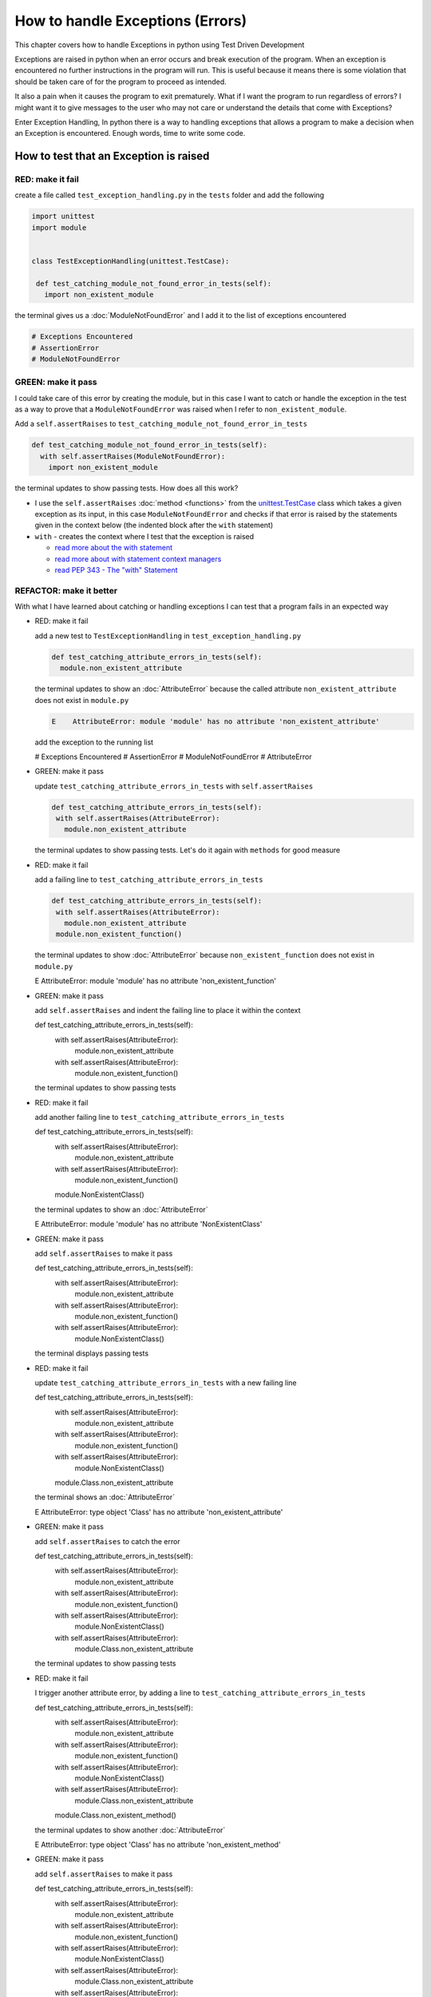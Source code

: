 
How to handle Exceptions (Errors)
=================================

This chapter covers how to handle Exceptions in python using Test Driven Development

Exceptions are raised in python when an error occurs and break execution of the program. When an exception is encountered no further instructions in the program will run.
This is useful because it means there is some violation that should be taken care of for the program to proceed as intended.

It also a pain when it causes the program to exit prematurely. What if I want the program to run regardless of errors? I might want it to give messages to the user who may not care or understand the details that come with Exceptions?

Enter Exception Handling, In python there is a way to handling exceptions that allows a program to make a decision when an Exception is encountered. Enough words, time to write some code.





How to test that an Exception is raised
---------------------------------------

RED: make it fail
^^^^^^^^^^^^^^^^^

create a file called ``test_exception_handling.py`` in the ``tests`` folder and add the following

.. code-block:: python

  import unittest
  import module


  class TestExceptionHandling(unittest.TestCase):

   def test_catching_module_not_found_error_in_tests(self):
     import non_existent_module

the terminal gives us a :doc:`ModuleNotFoundError` and I add it to the list of exceptions encountered

.. code-block:: python

  # Exceptions Encountered
  # AssertionError
  # ModuleNotFoundError

GREEN: make it pass
^^^^^^^^^^^^^^^^^^^

I could take care of this error by creating the module, but in this case I want to catch or handle the exception in the test as a way to prove that a ``ModuleNotFoundError`` was raised when I refer to ``non_existent_module``.

Add a ``self.assertRaises`` to ``test_catching_module_not_found_error_in_tests``

.. code-block:: python

  def test_catching_module_not_found_error_in_tests(self):
    with self.assertRaises(ModuleNotFoundError):
      import non_existent_module

the terminal updates to show passing tests. How does all this work?


* I use the ``self.assertRaises`` :doc:`method <functions>` from the `unittest.TestCase <https://docs.python.org/3/library/unittest.html?highlight=unittest#unittest.TestCase>`_ class which takes a given exception as its input, in this case ``ModuleNotFoundError`` and checks if that error is raised by the statements given in the context below (the indented block after the ``with`` statement)
* ``with`` - creates the context where I test that the exception is raised

  - `read more about the with statement <https://docs.python.org/3/reference/compound_stmts.html?highlight=statement#the-with-statement>`_
  - `read more about with statement context managers <https://docs.python.org/3/reference/datamodel.html#with-statement-context-managers>`_
  - `read PEP 343 - The "with" Statement <https://peps.python.org/pep-0343/>`_


REFACTOR: make it better
^^^^^^^^^^^^^^^^^^^^^^^^

With what I have learned about catching or handling exceptions I can test that a program fails in an expected way

* RED: make it fail

  add a new test to ``TestExceptionHandling`` in ``test_exception_handling.py``

  .. code-block:: python

   def test_catching_attribute_errors_in_tests(self):
     module.non_existent_attribute

  the terminal updates to show an :doc:`AttributeError` because the called attribute ``non_existent_attribute`` does not exist in ``module.py``

  .. code-block:: python

   E    AttributeError: module 'module' has no attribute 'non_existent_attribute'

  add the exception to the running list

  .. code-block:: python

  # Exceptions Encountered
  # AssertionError
  # ModuleNotFoundError
  # AttributeError

* GREEN: make it pass

  update ``test_catching_attribute_errors_in_tests`` with ``self.assertRaises``

  .. code-block:: python

   def test_catching_attribute_errors_in_tests(self):
    with self.assertRaises(AttributeError):
      module.non_existent_attribute

  the terminal updates to show passing tests. Let's do it again with ``methods`` for good measure

* RED: make it fail

  add a failing line to ``test_catching_attribute_errors_in_tests``

  .. code-block:: python

   def test_catching_attribute_errors_in_tests(self):
    with self.assertRaises(AttributeError):
      module.non_existent_attribute
    module.non_existent_function()

  the terminal updates to show :doc:`AttributeError` because ``non_existent_function`` does not exist in ``module.py``

  .. code-block:: python

  E    AttributeError: module 'module' has no attribute 'non_existent_function'

* GREEN: make it pass

  add ``self.assertRaises`` and indent the failing line to place it within the context

  .. code-block:: python

  def test_catching_attribute_errors_in_tests(self):
    with self.assertRaises(AttributeError):
      module.non_existent_attribute
    with self.assertRaises(AttributeError):
      module.non_existent_function()

  the terminal updates to show passing tests

* RED: make it fail

  add another failing line to ``test_catching_attribute_errors_in_tests``

  .. code-block:: python

  def test_catching_attribute_errors_in_tests(self):
    with self.assertRaises(AttributeError):
      module.non_existent_attribute
    with self.assertRaises(AttributeError):
      module.non_existent_function()
    module.NonExistentClass()

  the terminal updates to show an :doc:`AttributeError`

  .. code-block:: python

  E    AttributeError: module 'module' has no attribute 'NonExistentClass'

* GREEN: make it pass

  add ``self.assertRaises`` to make it pass

  .. code-block:: python

  def test_catching_attribute_errors_in_tests(self):
    with self.assertRaises(AttributeError):
      module.non_existent_attribute
    with self.assertRaises(AttributeError):
      module.non_existent_function()
    with self.assertRaises(AttributeError):
      module.NonExistentClass()

  the terminal displays passing tests

* RED: make it fail

  update ``test_catching_attribute_errors_in_tests`` with a new failing line

  .. code-block:: python

  def test_catching_attribute_errors_in_tests(self):
    with self.assertRaises(AttributeError):
      module.non_existent_attribute
    with self.assertRaises(AttributeError):
      module.non_existent_function()
    with self.assertRaises(AttributeError):
      module.NonExistentClass()
    module.Class.non_existent_attribute

  the terminal shows an :doc:`AttributeError`

  .. code-block:: python

  E    AttributeError: type object 'Class' has no attribute 'non_existent_attribute'

* GREEN: make it pass

  add ``self.assertRaises`` to catch the error

  .. code-block:: python

  def test_catching_attribute_errors_in_tests(self):
    with self.assertRaises(AttributeError):
      module.non_existent_attribute
    with self.assertRaises(AttributeError):
      module.non_existent_function()
    with self.assertRaises(AttributeError):
      module.NonExistentClass()
    with self.assertRaises(AttributeError):
      module.Class.non_existent_attribute

  the terminal updates to show passing tests

* RED: make it fail

  I trigger another attribute error, by adding a line to ``test_catching_attribute_errors_in_tests``

  .. code-block:: python

  def test_catching_attribute_errors_in_tests(self):
    with self.assertRaises(AttributeError):
      module.non_existent_attribute
    with self.assertRaises(AttributeError):
      module.non_existent_function()
    with self.assertRaises(AttributeError):
      module.NonExistentClass()
    with self.assertRaises(AttributeError):
      module.Class.non_existent_attribute
    module.Class.non_existent_method()

  the terminal updates to show another :doc:`AttributeError`

  .. code-block:: python

  E    AttributeError: type object 'Class' has no attribute 'non_existent_method'

* GREEN: make it pass

  add ``self.assertRaises`` to make it pass

  .. code-block:: python

  def test_catching_attribute_errors_in_tests(self):
    with self.assertRaises(AttributeError):
      module.non_existent_attribute
    with self.assertRaises(AttributeError):
      module.non_existent_function()
    with self.assertRaises(AttributeError):
      module.NonExistentClass()
    with self.assertRaises(AttributeError):
      module.Class.non_existent_attribute
    with self.assertRaises(AttributeError):
      module.Class.non_existent_method()

  the terminal updates to show passing tests

* REFACTOR: make it better

  I just created the same context 5 times, this is a good candidate for a rewrite. What if I remove the duplication? Since the ``self.assertRaises`` catches an :doc:`AttributeError` in each case, I only need to state it once and place all the lines that raise the error underneath it.

  .. code-block:: python

   def test_catching_attribute_errors_in_tests(self):
     with self.assertRaises(AttributeError):
       module.non_existent_attribute
       module.non_existent_function()
       module.NonExistentClass()
       module.Class.non_existent_attribute
       module.Class.non_existent_method()

  Fantastic! all the tests are still passing

----

How to handle Exceptions in programs
------------------------------------

Earlier on I saw how to verify that an exception gets raised, I will now look at how to handle exceptions when they are raised

RED: make it fail
^^^^^^^^^^^^^^^^^

Let us deliberately trigger an exception in the code and then handle it. Add a failing test to ``test_exception_handling.py`` with a new test

.. code-block:: python

  def test_catching_exceptions(self):{
    exceptions.raises_exception_error()}

the terminal displays a `NameError <https://docs.python.org/3/library/exceptions.html?highlight=exceptions#NameError>`_ and I update the running list of exceptions encountered

.. code-block:: python

  # Exceptions Encountered
  # AssertionError
  # ModuleNotFoundError
  # AttributeError
  # NameError

GREEN: make it pass
^^^^^^^^^^^^^^^^^^^


* A `NameError <https://docs.python.org/3/library/exceptions.html?highlight=exceptions#NameError>`_ is raised when a name is used within a module and there with no definition for the name. In the code above I call ``exceptions.raises_exception_error`` and there is no definition for ``exceptions``

  update the ``import`` section with a new line

  .. code-block:: python

  import unittest
  import module
  import exceptions

  the terminal now gives us a :doc:`ModuleNotFoundError`

* create a file called ``exceptions.py`` in the ``{PROJECT_NAME}`` folder, and the terminal updates to show an :doc:`AttributeError`
* update ``exceptions.py`` with the name of the attribute called in the test, and the terminal updates to show a `NameError <https://docs.python.org/3/library/exceptions.html?highlight=exceptions#NameError>`_ since I have not defined ``raises_exception_error`` in ``exceptions.py``

  .. code-block:: python

   raises_exception_error

* define ``raises_exception_error`` and the terminal updates to show a :doc:`TypeError`

  .. code-block:: python

   raises_exception_error = None

  which I add to the running list of exceptions encountered

  .. code-block:: python

   # Exceptions Encountered
   # AssertionError
   # ModuleNotFoundError
   # AttributeError
   # NameError
   # TypeError

* redefine ``raises_exception_error`` as a function and the terminal updates to show passing tests

  .. code-block:: python

  def raises_exception_error():
    return None

* update the function to trigger an ``Exception`` by using the ``raise`` keyword

  .. code-block:: python

  def raises_exception_error():
    raise Exception

  the terminal updates to show

  .. code-block:: python

   E    Exception

* I add a ``self.assertRaises`` to ``test_catching_exceptions`` in ``test_exception_handling.py`` to confirm that this exception is raised and allow the tests to continue even though there is a failure

  .. code-block:: python

  def test_catching_exceptions(self):
    with self.assertRaises(Exception):
      exceptions.raises_exception_error()

  the terminal shows passing tests

*CONGRATULATIONS!*
You now know how to deliberately create an exception which means you have absolute power to reshape the universe to your will


REFACTOR: make it better
^^^^^^^^^^^^^^^^^^^^^^^^

Let us add exception handling to the program so it does not end when it encounters an exception but instead gives a message


* RED: make it fail

  add a new test to ``test_exception_handling``

  .. code-block:: python

  def test_catching_things_that_fail(self):
    self.assertEqual(
      exceptions.exception_handler(exceptions.raises_exception_error),
      'failed'
    )

  the terminal updates to show an `AttributeError <./AttributeError>`_

* GREEN: make it pass

  add a name to ``exceptions.py`` and the terminal updates to show `NameError <https://docs.python.org/3/library/exceptions.html?highlight=exceptions#NameError>`_

  .. code-block:: python

  exception_handler

  define ``exception_handler`` and the terminal displaysa :doc:`TypeError`

  .. code-block:: python

  exception_handler = None

  changing ``exception_handler`` to a function updates the :doc:`TypeError` with a new message

  .. code-block:: python

  def exception_handler():
    return None

  update the signature for ``exception_handler`` to accept a positional argument

  .. code-block:: python

  def exception_handler(argument):
    return None

  the terminal updates to show an :doc:`AssertionError` because the result of calling ``exceptions.exception_handler`` with ``exceptions.raises_exception_error`` as the input is currently :doc:`None </data structures: None>` which is not equal to ``failed``

  .. code-block:: python

  E    AssertionError: None != 'failed'

  change ``exception_handler`` to return ``failed`` and the terminal updates to show passing tests

  .. code-block:: python

  def exception_handler(argument):
    return 'failed'

* RED: make it fail

  the solution has a problem, the ``exception_handler`` always returns ``failed`` regardless of what I provide as an argument, I should add a new test to ``test_exception_handling`` that provides a different input with an expectation of a different result

  .. code-block:: python

  def test_catching_things_that_succeed(self):
    self.assertEqual(
      exceptions.exception_handler(exceptions.does_not_raise_exception_error),
      'succeeded'
    )

  the terminal updates to show an :doc:`AttributeError`

* GREEN: make it pass

  add ``does_not_raise_exception_error`` to ``exceptions.py`` and the terminal updates to show a `NameError <https://docs.python.org/3/library/exceptions.html?highlight=exceptions#NameError>`_

  .. code-block:: python

  does_not_raise_exception_error

  define ``does_not_raise_exception_error`` as a variable

  .. code-block:: python

   does_not_raise_exception_error = None

  and the terminal updates to show an :doc:`AssertionError` because the value returned by ``exceptions.exception_handler`` when given ``exceptions.does_not_raise_exception_error`` as input is ``failed`` which is not equal to ``succeeded``

  .. code-block::

  E    AssertionError: 'failed' != 'succeeded'

  I want the ``exception_handler`` function to return a different input based on the exceptions that occur within the function to help us learn how to handle exceptions.

  Let us update ``exception_handler`` in ``exceptions.py`` to call a function it receives as input

  .. code-block:: python

  def exception_handler(function):
    return function()

  the terminal updates to show a :doc:`TypeError` because ``does_not_raise_exception_error`` is not a function, I will redefine ``does_not_raise_exception_error`` to make it callable

  .. code-block:: python

  def does_not_raise_exception_error():
    return None

  the terminal updates to show

  .. code-block:: python

  AssertionError: None != 'succeeded'

  - The ``exception_handler`` function returns the result of calling the function it receives as input
  - When I call ``exceptions.exception_handler(exceptions.does_not_raise_exception_error)`` it in turn calls ``does_not_raise_exception_error`` and returns the result of the call which is currently defined as :doc:`None </data structures: None>`
  - Since the result is not equal to ``succeeded``, the expectation is not met.

  I use a ``try...except...else`` statement to catch or handle exceptions in python. This allows the program to make a decision when it encounters an Exception.

  Update ``exception_handler`` in ``exceptions.py`` to handle exceptions

  .. code-block:: python

  def exception_handler(function):
    try:
      function()
    except Exception:
      return 'failed'
    else:
      return 'succeeded'

  the terminal updates to show passing tests

I can think of the  ``try...except...else`` statement as
* ``try`` something, if it raises an ``Exception`` do this
*-* if it does not raise an exception do that

In this case

* ``try`` calling ``function()``
* ``except Exception`` - if ``function()`` raises an Exception return ``failed``
* ``else`` - if ``function()`` does not raise an Exception return ``succeeded``


How to use try...except...else...finally
----------------------------------------

RED: make it fail
^^^^^^^^^^^^^^^^^

add a new failing test to ``test_exception_handling.py``

.. code-block:: python

  def test_finally_always_returns(self):
   self.assertEqual(
     exceptions.always_returns(exceptions.does_not_raise_exception_error),
     "always_returns_this"
   )

this will cause an :doc:`AttributeError`

GREEN: make it pass
^^^^^^^^^^^^^^^^^^^


* add a name to ``exceptions.py`` and the terminal updates to show a `NameError <https://docs.python.org/3/library/exceptions.html?highlight=exceptions#NameError>`_

  .. code-block:: python

  always_returns

* define ``always_returns`` as a variable and I get an :doc:`AttributeError`

  .. code-block:: python

  always_returns = None

* redefine ``always_returns`` as a function and the terminal displaysa :doc:`TypeError`

  .. code-block:: python

  def always_returns():
    return None

* update the signature of ``always_returns`` to accept a function that I call and return its value

  .. code-block:: python

  def always_returns(function):
    return function()

  the terminal updates to show

  .. code-block:: python

  AssertionError: None != 'always_returns_this'

  because ``exceptions.always_returns`` returns the value of ``does_not_raise_exception_error`` which is :doc:`None </data structures: None>` and is not equal to the expectation in the test which is ``always_returns_this``

* add exception handling with using ``try...except...else``

  .. code-block:: python

  def always_returns(function):
    try:
      function()
    except Exception:
      return 'failed'
    else:
      return 'succeeded'

  the terminal displays an :doc:`AssertionError` and since no exception is raised when ``does_not_raise_exception_error`` is called by ``always_returns_this``, it returns ``succeeded`` which is not equal to ``always_returns_this``

* I can try adding another return statement to the function to see if that would work

  .. code-block:: python

  def always_returns(function):
    try:
      function()
    except Exception:
      return 'failed'
    else:
      return 'succeeded'
    return 'always_returns_this'

  no change, the terminal still has the same error. In python the ``return`` statement is the last thing executed in the function, anything written after a ``return`` statement is ignored

  Since the function returns ``succeeded`` it ignores the return statement below it.

  I can add a clause to force it to ignore the other return statements and only return what I want

* add a ``finally`` clause to the ``try...except...else`` block

  .. code-block:: python

   def always_returns(function):
    try:
      function()
    except Exception:
      return 'failed'
    else:
      return 'succeeded'
    finally:
      return 'always_returns_this'

  the terminal updates to show passing tests. the ``finally`` clause is always executed regardless of what happens in the ``try..except..else`` parts

* add one more test to verify that the code in the ``finally`` block will always execute, update ``test_finally_always_returns``

  .. code-block:: python

  def test_finally_always_returns(self):
    self.assertEqual(
      exceptions.always_returns(exceptions.does_not_raise_exception_error),
      "always_returns_this"
    )
    self.assertEqual(
      exceptions.always_returns(exceptions.raises_exception_error),
      'always_returns_this'
    )


  ``always_returns`` could have been defined as a ``singleton`` :doc:`function <functions>` and the tests would still pass, but that would not illustrate how to use ``try...except...else...finally``

  .. code-block:: python

    def always_returns(function):
      return 'always_returns_this`
----

CONGRATULATIONS
Your python powers are growing, you now know


* how to deliberately raise exceptions
* how to verify that exceptions are raised
* how to handle exceptions when they occur

.. admonition:: do you want to

  * `read more about the try statement <https://docs.python.org/3/reference/compound_stmts.html#the-try-statement>`_
  *  `read more about exception handling <https://docs.python.org/3/tutorial/errors.html?highlight=try%20except#handling-exceptions>`_